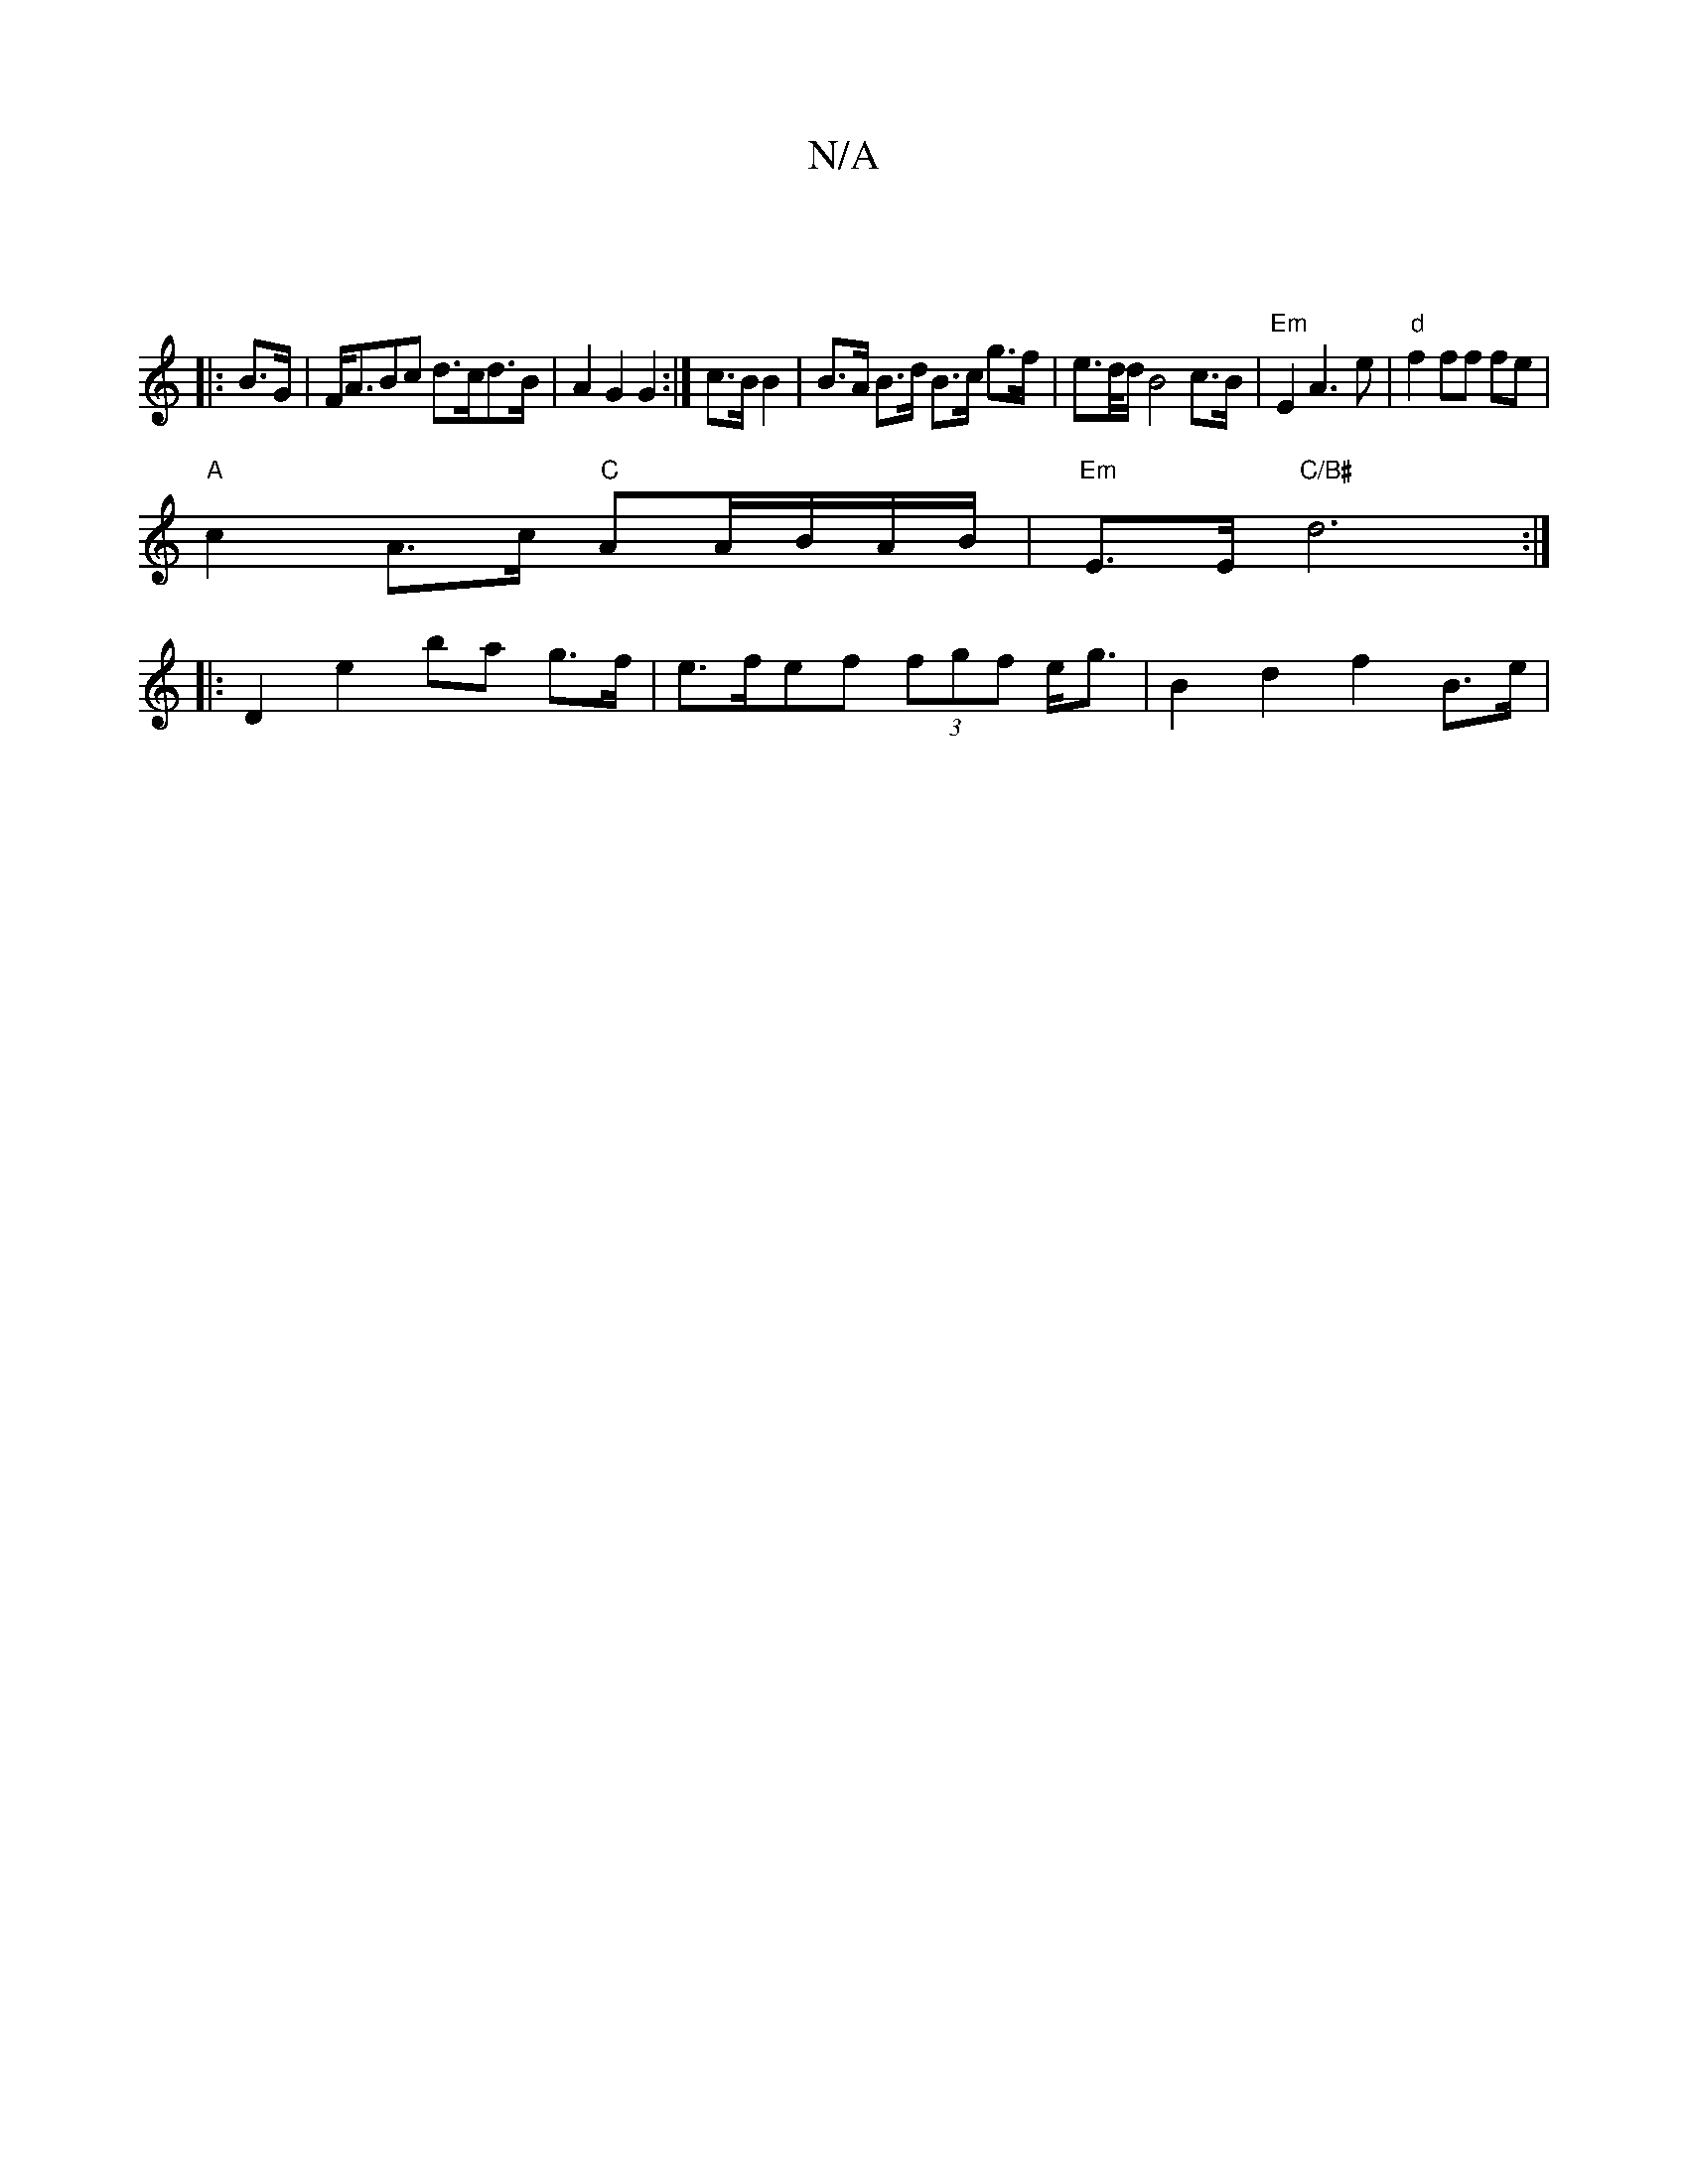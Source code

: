X:1
T:N/A
M:4/4
R:N/A
K:Cmajor
|
|: B>G |F<ABc d>cd>B | A2 G2 G2 :|c3/2B/2 B2 | B>A B>d B>c g>f |e>d/d/ B4c>B|"Em"E2 A3 e | "d"f2 ff fe |
"A"c2 A>c "C"AA/B/A/B/|"Em"E>E "C/B#" d6:|
|: D2 e2 ba g>f | e>fef (3fgf e<g | B2 d2 f2 B>e |